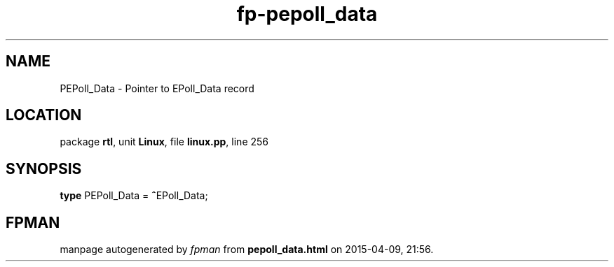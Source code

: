 .\" file autogenerated by fpman
.TH "fp-pepoll_data" 3 "2014-03-14" "fpman" "Free Pascal Programmer's Manual"
.SH NAME
PEPoll_Data - Pointer to EPoll_Data record
.SH LOCATION
package \fBrtl\fR, unit \fBLinux\fR, file \fBlinux.pp\fR, line 256
.SH SYNOPSIS
\fBtype\fR PEPoll_Data = \fB^\fREPoll_Data;
.SH FPMAN
manpage autogenerated by \fIfpman\fR from \fBpepoll_data.html\fR on 2015-04-09, 21:56.

